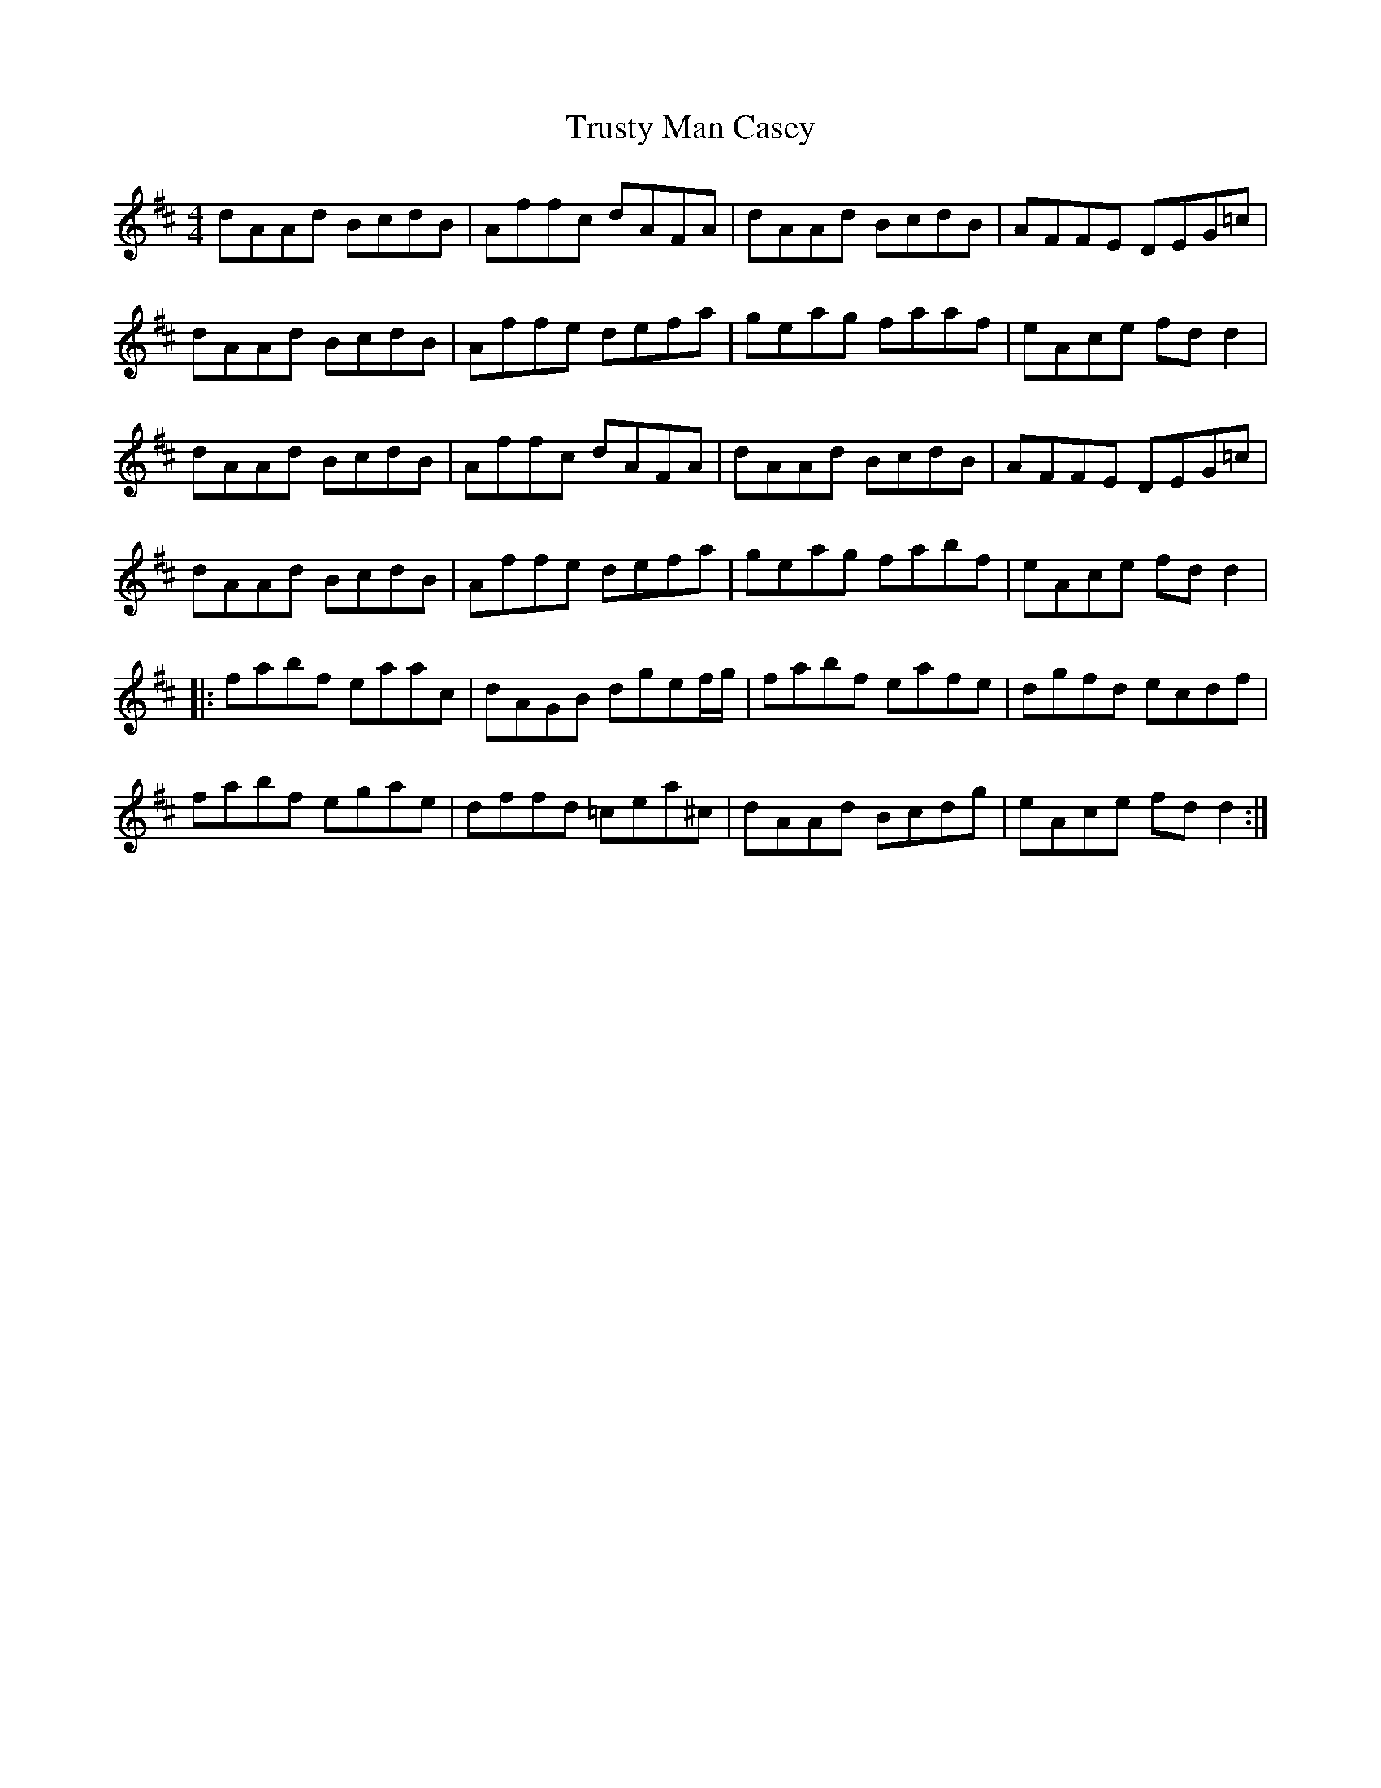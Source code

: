 X: 41249
T: Trusty Man Casey
R: reel
M: 4/4
K: Dmajor
dAAd BcdB|Affc dAFA|dAAd BcdB|AFFE DEG=c|
dAAd BcdB|Affe defa|geag faaf|eAce fd d2|
dAAd BcdB|Affc dAFA|dAAd BcdB|AFFE DEG=c|
dAAd BcdB|Affe defa|geag fabf|eAce fd d2|
|:fabf eaac|dAGB dgef/g/|fabf eafe|dgfd ecdf|
fabf egae|dffd =cea^c|dAAd Bcdg|eAce fd d2:|

